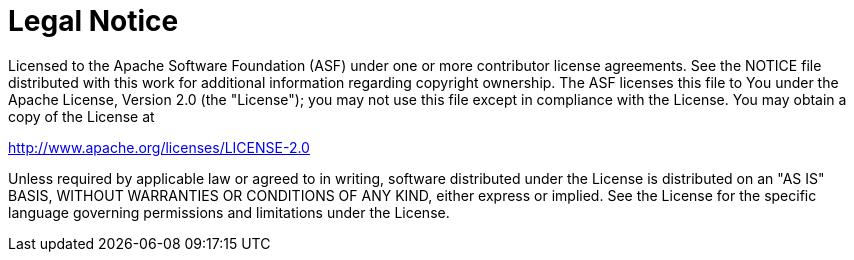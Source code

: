 = Legal Notice
:idprefix:
:idseparator: -
:docinfo: shared

Licensed to the Apache Software Foundation (ASF) under one or more contributor license agreements.
See the NOTICE file distributed with this work for additional information regarding copyright ownership.
The ASF licenses this file to You under the Apache License, Version 2.0 (the "License");
you may not use this file except in compliance with the License.
You may obtain a copy of the License at

http://www.apache.org/licenses/LICENSE-2.0

Unless required by applicable law or agreed to in writing, software distributed under the License is distributed on an "AS IS" BASIS, WITHOUT WARRANTIES OR CONDITIONS OF ANY KIND, either express or implied.
See the License for the specific language governing permissions and limitations under the License.
